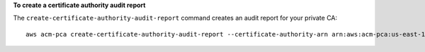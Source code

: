 **To create a certificate authority audit report**

The ``create-certificate-authority-audit-report`` command creates an audit report for your private CA::

  aws acm-pca create-certificate-authority-audit-report --certificate-authority-arn arn:aws:acm-pca:us-east-1:account:certificate-authority/12345678-1234-1234-1234-123456789012 --s3-bucket-name your-bucket-name --audit-report-response-format JSON